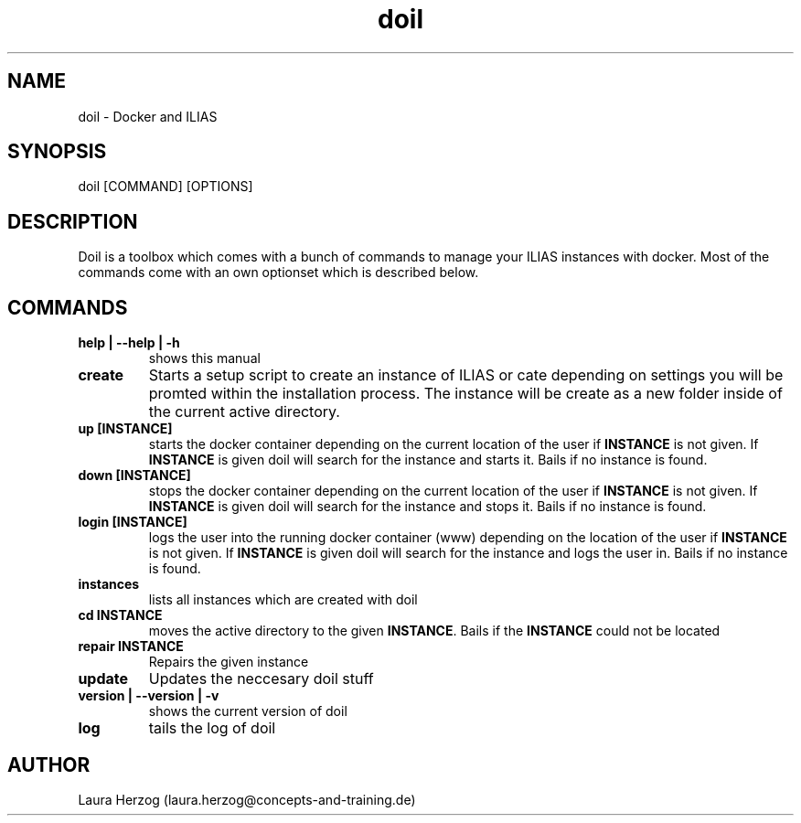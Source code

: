 .\" Manpage for doil.
.\" Contact laura.herzog@concepts-and-training.de to correct errors or typos.
.TH doil 1 "February 8th, 2021" "Version 0.6" "doil manual"

.SH NAME
doil \- Docker and ILIAS

.SH SYNOPSIS
doil [COMMAND] [OPTIONS]

.SH DESCRIPTION
.\" Add any additional description here
.PP
Doil is a toolbox which comes with a bunch of commands to manage your ILIAS
instances with docker. Most of the commands come with an own optionset which
is described below.

.SH COMMANDS

.TP
\fBhelp | --help | -h\fR
shows this manual

.TP
\fBcreate\fR
Starts a setup script to create an instance of ILIAS or cate depending on
settings you will be promted within the installation process. The instance will
be create as a new folder inside of the current active directory.

.TP
\fBup [INSTANCE]\fR
starts the docker container depending on the current location of the user if
\fBINSTANCE\fR is not given. If \fBINSTANCE\fR is given doil will search for
the instance and starts it. Bails if no instance is found.

.TP
\fBdown [INSTANCE]\fR
stops the docker container depending on the current location of the user if
\fBINSTANCE\fR is not given. If \fBINSTANCE\fR is given doil will search for
the instance and stops it. Bails if no instance is found.

.TP
\fBlogin [INSTANCE]\fR
logs the user into the running docker container (www) depending on the location
of the user if \fBINSTANCE\fR is not given. If \fBINSTANCE\fR is given doil will
search for the instance and logs the user in. Bails if no instance is found.

.TP
\fBinstances\fR
lists all instances which are created with doil

.TP
\fBcd INSTANCE\fR
moves the active directory to the given \fBINSTANCE\fR. Bails if the
\fBINSTANCE\fR could not be located

.TP
\fBrepair INSTANCE\fR
Repairs the given instance

.TP
\fBupdate\fR
Updates the neccesary doil stuff

.TP
\fBversion | --version | -v\fR
shows the current version of doil

.TP
\fBlog\fR
tails the log of doil

.SH AUTHOR
Laura Herzog (laura.herzog@concepts-and-training.de)
